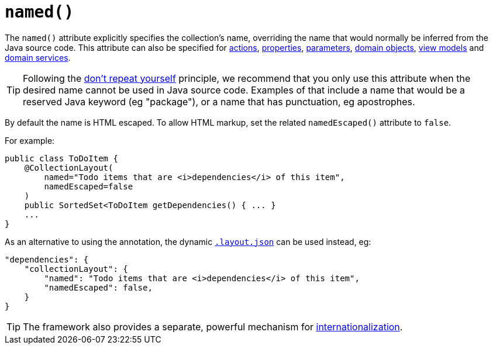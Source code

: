 [[_rgant_manpage-CollectionLayout_named]]
= `named()`
:Notice: Licensed to the Apache Software Foundation (ASF) under one or more contributor license agreements. See the NOTICE file distributed with this work for additional information regarding copyright ownership. The ASF licenses this file to you under the Apache License, Version 2.0 (the "License"); you may not use this file except in compliance with the License. You may obtain a copy of the License at. http://www.apache.org/licenses/LICENSE-2.0 . Unless required by applicable law or agreed to in writing, software distributed under the License is distributed on an "AS IS" BASIS, WITHOUT WARRANTIES OR  CONDITIONS OF ANY KIND, either express or implied. See the License for the specific language governing permissions and limitations under the License.
:_basedir: ../
:_imagesdir: images/



The `named()` attribute explicitly specifies the collection's name, overriding the name that would normally be inferred from the Java source code.  This attribute can also be specified for xref:rgant.adoc#_rgant_manpage-ActionLayout_named[actions], xref:rgant.adoc#_rgant_manpage-PropertyLayout_named[properties], xref:rgant.adoc#_rgant_manpage-ParameterLayout_named[parameters], xref:rgant.adoc#_rgant_manpage-DomainObjectLayout_named[domain objects], xref:rgant.adoc#_rgant_manpage-ViewModelLayout_named[view models] and xref:rgant.adoc#_rgant_manpage-DomainServiceLayout_named[domain services].

[TIP]
====
Following the link:http://en.wikipedia.org/wiki/Don%27t_repeat_yourself[don't repeat yourself] principle, we recommend that you only use this attribute when the desired name cannot be used in Java source code.  Examples of that include a name that would be a reserved Java keyword (eg "package"), or a name that has punctuation, eg apostrophes.
====


By default the name is HTML escaped.  To allow HTML markup, set the related `namedEscaped()` attribute to `false`.


For example:

[source,java]
----
public class ToDoItem {
    @CollectionLayout(
        named="Todo items that are <i>dependencies</i> of this item",
        namedEscaped=false
    )
    public SortedSet<ToDoItem getDependencies() { ... }
    ...
}
----



As an alternative to using the annotation, the dynamic xref:rg.adoc#_rg_object-layout_dynamic[`.layout.json`]
can be used instead, eg:

[source,javascript]
----
"dependencies": {
    "collectionLayout": {
        "named": "Todo items that are <i>dependencies</i> of this item",
        "namedEscaped": false,
    }
}
----


[TIP]
====
The framework also provides a separate, powerful mechanism for xref:ugbtb.adoc#_ugbtb_more-advanced_i18n[internationalization].
====
